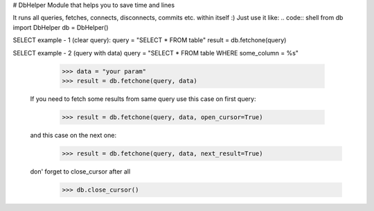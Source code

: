 # DbHelper
Module that helps you to save time and lines

It runs all queries, fetches, connects, disconnects, commits etc. within itself :)
Just use it like:
.. code:: shell
from db import DbHelper
db = DbHelper()

SELECT example - 1 (clear query):
query = "SELECT * FROM table"
result = db.fetchone(query)

SELECT example - 2 (query with data)
query = "SELECT * FROM table WHERE some_column = %s"
      >>> data = "your param"
      >>> result = db.fetchone(query, data)

  If you need to fetch some results from same query
  use this case on first query:
      >>> result = db.fetchone(query, data, open_cursor=True)
  and this case on the next one:
      >>> result = db.fetchone(query, data, next_result=True)
  don' forget to close_cursor after all
      >>> db.close_cursor()
